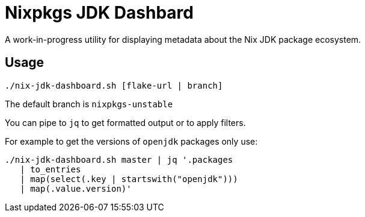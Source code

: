 = Nixpkgs JDK Dashbard

A work-in-progress utility for displaying metadata about the Nix JDK package ecosystem.

== Usage

```
./nix-jdk-dashboard.sh [flake-url | branch]
```

The default branch is `nixpkgs-unstable`

You can pipe to `jq` to get formatted output or to apply filters.

For example to get the versions of `openjdk` packages only use:

```
./nix-jdk-dashboard.sh master | jq '.packages
   | to_entries
   | map(select(.key | startswith("openjdk")))
   | map(.value.version)'
```

 
